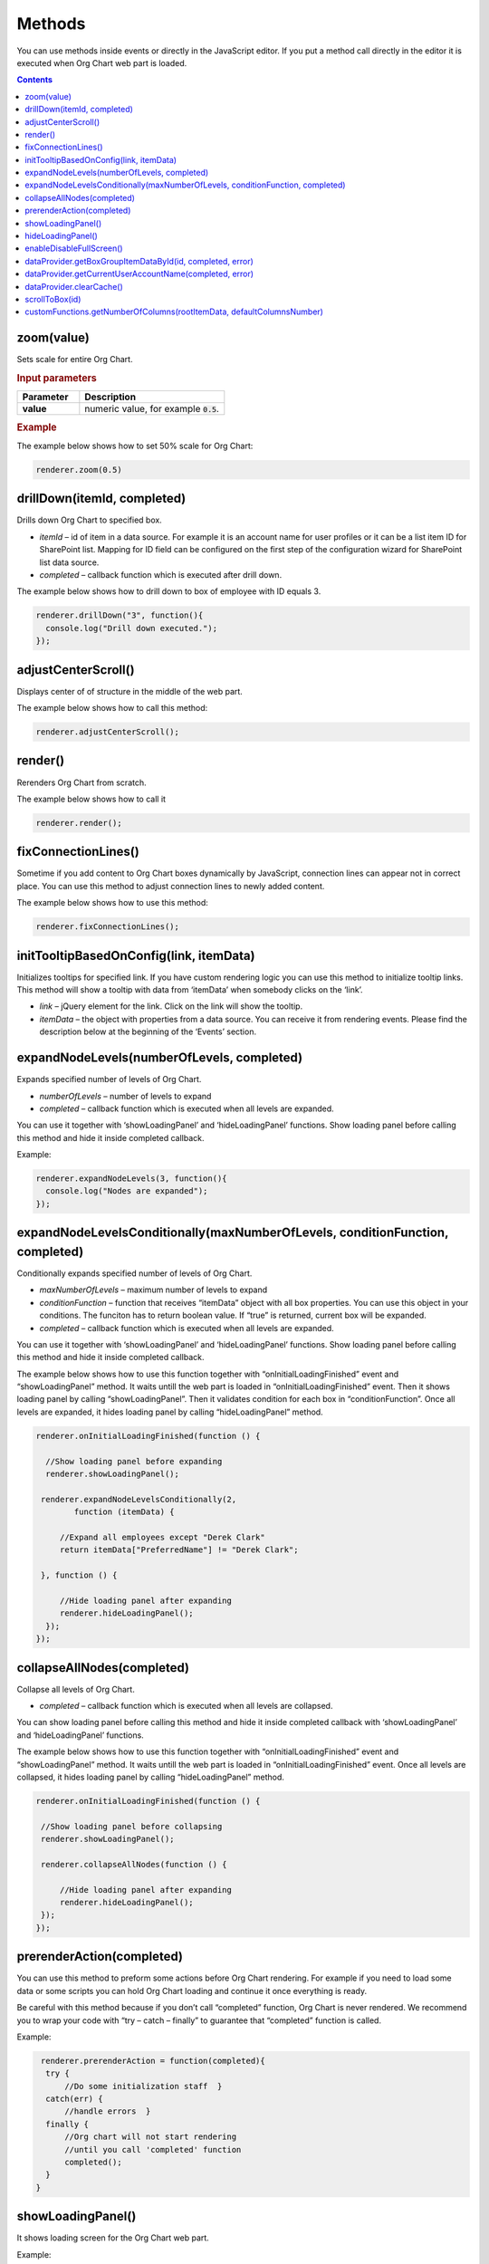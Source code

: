 Methods
=========

You can use methods inside events or directly in the JavaScript editor. If you put a method call directly in the editor it is executed when Org Chart web part is loaded. 

.. contents:: Contents
   :local:
   :depth: 1

.. _zoom(value):

zoom(value)
------------

Sets scale for entire Org Chart.

.. rubric:: Input parameters

.. list-table::
    :header-rows: 1
    :widths: 30 70

    *  -  Parameter
       -  Description       
    *  -  **value**
       -  numeric value, for example :code:`0.5`. 

.. rubric:: Example

The example below shows how to set 50% scale for Org Chart:

.. code:: javascript

   renderer.zoom(0.5)


.. _drillDown:

drillDown(itemId, completed)
----------------------------

Drills down Org Chart to specified box.

- *itemId* – id of item in a data source. For example it is an account name for user profiles or it can be a list item ID for SharePoint list. Mapping for ID field can be configured on the first step of the configuration wizard for SharePoint list data source.

- *completed* – callback function which is executed after drill down.

The example below shows how to drill down to box of employee with ID equals 3.

.. code:: javascript

   renderer.drillDown("3", function(){
     console.log("Drill down executed.");
   });


.. _adjustCenterScroll():

adjustCenterScroll()
--------------------

Displays center of of structure in the middle of the web part.

The example below shows how to call this method:

.. code:: javascript

   renderer.adjustCenterScroll();


.. _render():

render()
---------

Rerenders Org Chart from scratch.

The example below shows how to call it

.. code:: javascript

   renderer.render();


.. _fixConnectionLines():

fixConnectionLines()
--------------------

Sometime if you add content to Org Chart boxes dynamically by JavaScript, connection lines can appear not in correct place. You can use this method to adjust connection lines to newly added content.

The example below shows how to use this method:

.. code:: javascript

   renderer.fixConnectionLines();


.. _initTooltipBasedOnConfig:

initTooltipBasedOnConfig(link, itemData)
----------------------------------------

Initializes tooltips for specified link. If you have custom rendering logic you can use this method to initialize tooltip links. This method will show a tooltip with data from ‘itemData’ when somebody clicks on the ‘link’.

- *link* – jQuery element for the link. Click on the link will show the tooltip.

- *itemData* – the object with properties from a data source. You can receive it from rendering events. Please find the description below at the beginning of the ‘Events’ section.


.. _expandNodeLevels:

expandNodeLevels(numberOfLevels, completed)
-------------------------------------------

Expands specified number of levels of Org Chart. 

- *numberOfLevels* – number of levels to expand

- *completed* – callback function which is executed when all levels are expanded.

You can use it together with ‘showLoadingPanel’ and ‘hideLoadingPanel’ functions. Show loading panel before calling this method and hide it inside completed callback.

Example:

.. code:: javascript

   renderer.expandNodeLevels(3, function(){
     console.log("Nodes are expanded");
   });


.. _expandNodeLevelsConditionally:

expandNodeLevelsConditionally(maxNumberOfLevels, conditionFunction, completed)
------------------------------------------------------------------------------

Conditionally expands specified number of levels of Org Chart. 

- *maxNumberOfLevels* – maximum number of levels to expand

- *conditionFunction* – function that receives “itemData” object with all box properties. You can use this object in your conditions. The funciton has to return boolean value. If “true” is returned, current box will be expanded.

- *completed* – callback function which is executed when all levels are expanded.

You can use it together with ‘showLoadingPanel’ and ‘hideLoadingPanel’ functions. Show loading panel before calling this method and hide it inside completed callback.

The example below shows how to use this function together with “onInitialLoadingFinished” event and “showLoadingPanel” method. It waits untill the web part is loaded in “onInitialLoadingFinished” event. Then it shows loading panel by calling “showLoadingPanel”. Then it validates condition for each box in “conditionFunction”. Once all levels are expanded, it hides loading panel by calling “hideLoadingPanel” method.


.. code:: javascript

   renderer.onInitialLoadingFinished(function () {
 
     //Show loading panel before expanding
     renderer.showLoadingPanel();
 
    renderer.expandNodeLevelsConditionally(2, 
	   function (itemData) {
 
        //Expand all employees except "Derek Clark"
        return itemData["PreferredName"] != "Derek Clark";
 
    }, function () {
 
        //Hide loading panel after expanding
        renderer.hideLoadingPanel();
     });
   });


.. _collapseAllNodes:

collapseAllNodes(completed)
---------------------------

Collapse all levels of Org Chart. 

- *completed* – callback function which is executed when all levels are collapsed.

You can show loading panel before calling this method and hide it inside completed callback with ‘showLoadingPanel’ and ‘hideLoadingPanel’ functions.

The example below shows how to use this function together with “onInitialLoadingFinished” event and “showLoadingPanel” method. It waits untill the web part is loaded in “onInitialLoadingFinished” event. Once all levels are collapsed, it hides loading panel by calling “hideLoadingPanel” method.

.. code:: javascript

   renderer.onInitialLoadingFinished(function () {
 
    //Show loading panel before collapsing
    renderer.showLoadingPanel();
 
    renderer.collapseAllNodes(function () {
 
        //Hide loading panel after expanding
        renderer.hideLoadingPanel();
    });
   });


.. _prerenderAction:

prerenderAction(completed)
---------------------------

You can use this method to preform some actions before Org Chart rendering. For example if you need to load some data or some scripts you can hold Org Chart loading and continue it once everything is ready.

Be careful with this method because if you don’t call “completed” function, Org Chart is never rendered. We recommend you to wrap your code with “try – catch – finally” to guarantee that “completed” function is called.

Example:

.. code::

   renderer.prerenderAction = function(completed){
    try {
        //Do some initialization staff  }
    catch(err) {
        //handle errors  } 
    finally {
        //Org chart will not start rendering
        //until you call 'completed' function
        completed();
    }
  }


.. _showLoadingPanel:

showLoadingPanel()
--------------------


It shows loading screen for the Org Chart web part.

Example:

.. code:: javascript

   renderer.showLoadingPanel();


.. _hideLoadingPanel:

hideLoadingPanel()
--------------------

It hides loading screen for the Org Chart web part.

Example:

.. code:: javascript

   renderer.hideLoadingPanel();


.. _enableDisableFullScreen:

enableDisableFullScreen()
-------------------------

It toggles full screen mode for the Org Chart web part.

In the example below I check if there is the URL parameter “IsFullScreen” and show Org Chart enable full scheen if it is there.

.. code::

   var isFullScreen = GetUrlKeyValue("IsFullScreen");
                        
   if(isFullScreen === "true"){
     renderer.enableDisableFullScreen();
   }


.. _dataProvider.getBoxGroupItemDataById:

dataProvider.getBoxGroupItemDataById(id, completed, error)
----------------------------------------------------------

Get org chart data item by id (usually account name or list id). 

Example: 

.. code:: javascript

   renderer.dataProvider.getBoxGroupItemDataById("3", function(dataItem){
       console.log(dataItem)
   });


.. _dataProvider.getCurrentUserAccountName:

dataProvider.getCurrentUserAccountName(completed, error)
----------------------------------------------------------

Get account name of a current logged in user. 

Example: 

.. code::

   renderer.dataProvider.getCurrentUserAccountName(function(accountName){
    console.log(accountName);
   });


.. _dataProvider.clearCache:

dataProvider.clearCache()
--------------------------

Clears client side cache for current browser. Example:

.. code:: javascript

   renderer.dataProvider.clearCache();


.. _scrollToBox:

scrollToBox(id)
----------------

Scroll org chart to item by id (usually account name or list id). 

Example: 

.. code::

   renderer.scrollToBox("domain\\username");


.. _customFunctions.getNumberOfColumns:

customFunctions.getNumberOfColumns(rootItemData, defaultColumnsNumber)
-----------------------------------------------------------------------


You may use this method to perform some custom logic for setting the number of columns for the root item in the compact layout dynamically. For example, if you need to change the default value from the “Layout” step of the configuration wizard for one of the users. 

- *rootItemData* – the business object from the data source. See description at the beginning of ‘Events’ section.
- *defaultColumnsNumber* – the default value from the configuration wizard.

.. note:: This method must return a number value. The default value will be taken otherwise.


Example: 


.. code::

   renderer.customFunctions.getNumberOfColumns = 
     function(rootItemData, defaultColumnsNumber){
	   if(rootItemData["Title"] === "David Navarro"){
		   return 2;
	   }
	   return defaultColumnsNumber;
   }

.. note:: Next review `Configuration <configuration.html>`_.